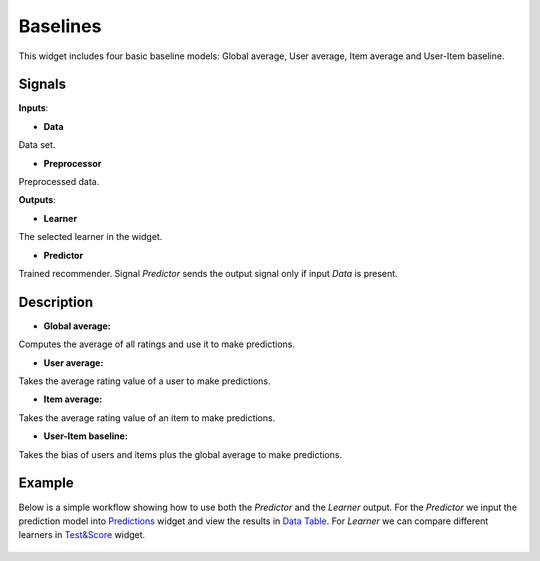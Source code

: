 =========
Baselines
=========

.. figure:: icons/user-item-baseline.svg
    :width: 64pt

This widget includes four basic baseline models: Global average, User average,
Item average and User-Item baseline.

Signals
-------

**Inputs**:

-  **Data**

Data set.

-  **Preprocessor**

Preprocessed data.

**Outputs**:

-  **Learner**

The selected learner in the widget.

-  **Predictor**

Trained recommender. Signal *Predictor* sends the output signal only if
input *Data* is present.


Description
-----------

-  **Global average:**
Computes the average of all ratings and use it to make predictions.

-  **User average:**
Takes the average rating value of a user to make predictions.

-  **Item average:**
Takes the average rating value of an item to make predictions.

-  **User-Item baseline:**
Takes the bias of users and items plus the global average to make
predictions.


Example
-------

Below is a simple workflow showing how to use both the *Predictor* and
the *Learner* output. For the *Predictor* we input the prediction model
into `Predictions <http://docs.orange.biolab.si/3/visual-programming/widgets/evaluation/predictions.html>`_
widget and view the results in `Data Table <http://docs.orange.biolab.si/3/visual-programming/widgets/data/datatable.html>`_.
For *Learner* we can compare different learners in `Test&Score <http://docs.orange.biolab.si/3/visual-programming/widgets/evaluation/testlearners.html>`_ widget.

.. figure:: images/example.png
